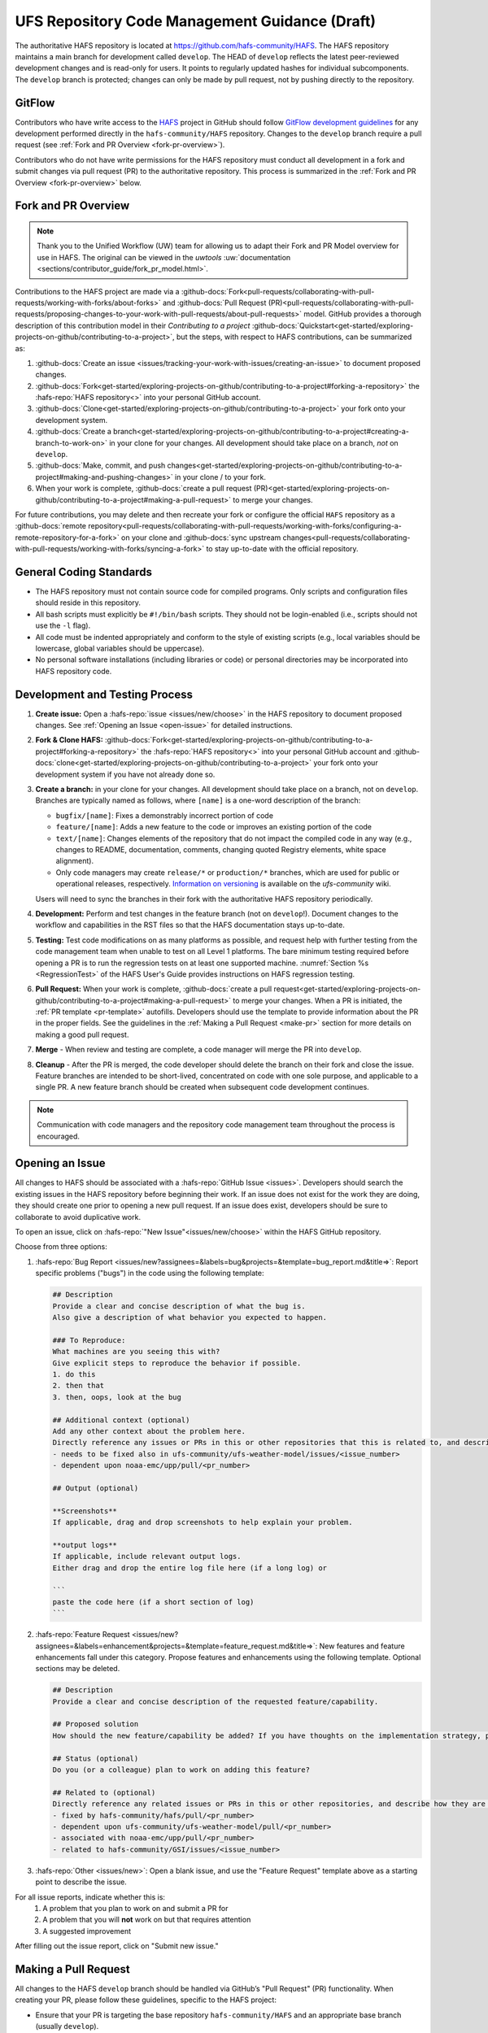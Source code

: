 .. _HAFSCodeContributionGuidelines:

***********************************************
UFS Repository Code Management Guidance (Draft)
***********************************************

The authoritative HAFS repository is located at https://github.com/hafs-community/HAFS. The HAFS repository maintains a main branch for development called ``develop``. The HEAD of ``develop`` reflects the latest peer-reviewed development changes and is read-only for users. It points to regularly updated hashes for individual subcomponents. The ``develop`` branch is protected; changes can only be made by pull request, not by pushing directly to the repository.

.. _gitflow:

GitFlow
========

Contributors who have write access to the `HAFS <https://github.com/hafs-community/HAFS>`_ project in GitHub should follow `GitFlow development guidelines <https://nvie.com/posts/a-successful-git-branching-model/>`_ for any development performed directly in the ``hafs-community/HAFS`` repository. Changes to the ``develop`` branch require a pull request (see :ref:`Fork and PR Overview <fork-pr-overview>`). 

Contributors who do not have write permissions for the HAFS repository must conduct all development in a fork and submit changes via pull request (PR) to the authoritative repository. This process is summarized in the :ref:`Fork and PR Overview <fork-pr-overview>` below. 

.. _fork-pr-overview:

Fork and PR Overview
=====================

.. note:: 
   
   Thank you to the Unified Workflow (UW) team for allowing us to adapt their Fork and PR Model overview for use in HAFS. The original can be viewed in the `uwtools` :uw:`documentation <sections/contributor_guide/fork_pr_model.html>`.


Contributions to the HAFS project are made via a :github-docs:`Fork<pull-requests/collaborating-with-pull-requests/working-with-forks/about-forks>` and :github-docs:`Pull Request (PR)<pull-requests/collaborating-with-pull-requests/proposing-changes-to-your-work-with-pull-requests/about-pull-requests>` model. GitHub provides a thorough description of this contribution model in their `Contributing to a project` :github-docs:`Quickstart<get-started/exploring-projects-on-github/contributing-to-a-project>`, but the steps, with respect to HAFS contributions, can be summarized as:

#. :github-docs:`Create an issue <issues/tracking-your-work-with-issues/creating-an-issue>` to document proposed changes.
#. :github-docs:`Fork<get-started/exploring-projects-on-github/contributing-to-a-project#forking-a-repository>` the :hafs-repo:`HAFS repository<>` into your personal GitHub account.
#. :github-docs:`Clone<get-started/exploring-projects-on-github/contributing-to-a-project>` your fork onto your development system.
#. :github-docs:`Create a branch<get-started/exploring-projects-on-github/contributing-to-a-project#creating-a-branch-to-work-on>` in your clone for your changes. All development should take place on a branch, *not* on ``develop``. 
#. :github-docs:`Make, commit, and push changes<get-started/exploring-projects-on-github/contributing-to-a-project#making-and-pushing-changes>` in your clone / to your fork. 
#. When your work is complete, :github-docs:`create a pull request (PR)<get-started/exploring-projects-on-github/contributing-to-a-project#making-a-pull-request>` to merge your changes. 

For future contributions, you may delete and then recreate your fork or configure the official ``HAFS`` repository as a :github-docs:`remote repository<pull-requests/collaborating-with-pull-requests/working-with-forks/configuring-a-remote-repository-for-a-fork>` on your clone and :github-docs:`sync upstream changes<pull-requests/collaborating-with-pull-requests/working-with-forks/syncing-a-fork>` to stay up-to-date with the official repository.

General Coding Standards
=========================

* The HAFS repository must not contain source code for compiled programs. Only scripts and configuration files should reside in this repository.
* All bash scripts must explicitly be ``#!/bin/bash`` scripts. They should not be login-enabled (i.e., scripts should not use the ``-l`` flag).
* All code must be indented appropriately and conform to the style of existing scripts (e.g., local variables should be lowercase, global variables should be uppercase).
* No personal software installations (including libraries or code) or personal directories may be incorporated into HAFS repository code. 

Development and Testing Process
=================================

#. **Create issue:** Open a :hafs-repo:`issue <issues/new/choose>` in the HAFS repository to document proposed changes. See :ref:`Opening an Issue <open-issue>` for detailed instructions.
#. **Fork & Clone HAFS:** :github-docs:`Fork<get-started/exploring-projects-on-github/contributing-to-a-project#forking-a-repository>` the :hafs-repo:`HAFS repository<>` into your personal GitHub account and :github-docs:`clone<get-started/exploring-projects-on-github/contributing-to-a-project>` your fork onto your development system if you have not already done so.
#. **Create a branch:** in your clone for your changes. All development should take place on a branch, not on ``develop``. Branches are typically named as follows, where ``[name]`` is a one-word description of the branch:

   * ``bugfix/[name]``: Fixes a demonstrably incorrect portion of code
   * ``feature/[name]``: Adds a new feature to the code or improves an existing portion of the code
   * ``text/[name]``: Changes elements of the repository that do not impact the compiled code in any way (e.g., changes to README, documentation, comments, changing quoted Registry elements, white space alignment). 
   * Only code managers may create ``release/*`` or ``production/*`` branches, which are used for public or operational releases, respectively. `Information on versioning <https://github.com/ufs-community/ufs/wiki/Versioning>`_ is available on the *ufs-community* wiki. 

   Users will need to sync the branches in their fork with the authoritative HAFS repository periodically. 
#. **Development:** Perform and test changes in the feature branch (not on ``develop``!). Document changes to the workflow and capabilities in the RST files so that the HAFS documentation stays up-to-date. 
#. **Testing:** Test code modifications on as many platforms as possible, and request help with further testing from the code management team when unable to test on all Level 1 platforms. The bare minimum testing required before opening a PR is to run the regression tests on at least one supported machine. :numref:`Section %s <RegressionTest>` of the HAFS User's Guide provides instructions on HAFS regression testing. 
#. **Pull Request:** When your work is complete, :github-docs:`create a pull request<get-started/exploring-projects-on-github/contributing-to-a-project#making-a-pull-request>` to merge your changes. When a PR is initiated, the :ref:`PR template <pr-template>` autofills. Developers should use the template to provide information about the PR in the proper fields. See the guidelines in the :ref:`Making a Pull Request <make-pr>` section for more details on making a good pull request. 
#. **Merge** - When review and testing are complete, a code manager will merge the PR into ``develop``. 
#. **Cleanup** - After the PR is merged, the code developer should delete the branch on their fork and close the issue. Feature branches are intended to be short-lived, concentrated on code with one sole purpose, and applicable to a single PR. A new feature branch should be created when subsequent code development continues.

.. note:: 
   
   Communication with code managers and the repository code management team throughout the process is encouraged.

.. _open-issue:

Opening an Issue
=================

All changes to HAFS should be associated with a :hafs-repo:`GitHub Issue <issues>`. Developers should search the existing issues in the HAFS repository before beginning their work. If an issue does not exist for the work they are doing, they should create one prior to opening a new pull request. If an issue does exist, developers should be sure to collaborate to avoid duplicative work. 

To open an issue, click on :hafs-repo:`"New Issue"<issues/new/choose>` within the HAFS GitHub repository. 

Choose from three options: 

#. :hafs-repo:`Bug Report <issues/new?assignees=&labels=bug&projects=&template=bug_report.md&title=>`: Report specific problems ("bugs") in the code using the following template:

   .. code-block:: console

      ## Description
      Provide a clear and concise description of what the bug is.
      Also give a description of what behavior you expected to happen.

      ### To Reproduce:
      What machines are you seeing this with?
      Give explicit steps to reproduce the behavior if possible.
      1. do this
      2. then that
      3. then, oops, look at the bug

      ## Additional context (optional)
      Add any other context about the problem here.
      Directly reference any issues or PRs in this or other repositories that this is related to, and describe how they are related. Examples:
      - needs to be fixed also in ufs-community/ufs-weather-model/issues/<issue_number>
      - dependent upon noaa-emc/upp/pull/<pr_number>

      ## Output (optional)

      **Screenshots**
      If applicable, drag and drop screenshots to help explain your problem.

      **output logs**
      If applicable, include relevant output logs.
      Either drag and drop the entire log file here (if a long log) or

      ```
      paste the code here (if a short section of log)
      ```

#. :hafs-repo:`Feature Request <issues/new?assignees=&labels=enhancement&projects=&template=feature_request.md&title=>`: New features and feature enhancements fall under this category. Propose features and enhancements using the following template. Optional sections may be deleted.

   .. code-block:: console

      ## Description
      Provide a clear and concise description of the requested feature/capability.

      ## Proposed solution
      How should the new feature/capability be added? If you have thoughts on the implementation strategy, please share them here.

      ## Status (optional)
      Do you (or a colleague) plan to work on adding this feature?

      ## Related to (optional)
      Directly reference any related issues or PRs in this or other repositories, and describe how they are related. Examples:
      - fixed by hafs-community/hafs/pull/<pr_number>
      - dependent upon ufs-community/ufs-weather-model/pull/<pr_number>
      - associated with noaa-emc/upp/pull/<pr_number>
      - related to hafs-community/GSI/issues/<issue_number>

#. :hafs-repo:`Other <issues/new>`: Open a blank issue, and use the "Feature Request" template above as a starting point to describe the issue. 

For all issue reports, indicate whether this is: 
   #. A problem that you plan to work on and submit a PR for
   #. A problem that you will **not** work on but that requires attention
   #. A suggested improvement 

After filling out the issue report, click on "Submit new issue."

.. _make-pr:

Making a Pull Request
======================

All changes to the HAFS ``develop`` branch should be handled via GitHub’s "Pull Request" (PR) functionality. When creating your PR, please follow these guidelines, specific to the HAFS project:

* Ensure that your PR is targeting the base repository ``hafs-community/HAFS`` and an appropriate base branch (usually ``develop``).
* Before making a pull request, ensure that your branch is sync'd with the corresponding branch in the authoritative repository (usually ``develop``). All conflicts must be resolved, and regression tests should be passing on at least one supported platform.
* **Complete PR template.** Your PR will appear pre-populated with a :ref:`template <pr-template>` that you should complete. Provide an informative synopsis of your contribution, crosslink the issue(s) and dependencies, and indicate what testing has been conducted. You may tidy up the description by removing boilerplate text and non-selected checklist items.  
* **Create draft PR.** Use the pull-down arrow on the green button below the description to initially create a :github-docs:`draft pull request<pull-requests/collaborating-with-pull-requests/proposing-changes-to-your-work-with-pull-requests/about-pull-requests#draft-pull-requests>`. 

   * Once your draft PR is open, visit its *Files changed* tab and add comments to any lines of code where you think reviewers will benefit from more explanation. Try to save time by proactively answering questions you suspect reviewers will ask.

* **Open PR.** Once your draft PR is marked up with your comments and ready for review, return to the *Conversation* tab and click the *Ready for review* button.

   * A default set of reviewers will automatically be added to your PR. You may add or request others, if appropriate. Pull requests will be reviewed and approved by at least two code reviewers, at least one of whom must have write permissions on the repository. Reviewers may make comments, ask questions, or request changes on your PR. Respond to these as needed, making commits in your clone and pushing to your fork/branch. Your PR will automatically be updated when commits are pushed to its source branch in your fork, so reviewers will immediately see your updates. When a PR has met the contribution and testing requirements and has been approved by two code reviewers, a code manager will merge the PR.

.. _pr-template:

PR Template
------------

Here is the template that is provided when developers click "Create pull request":

.. code-block:: console

   ## Description of changes
   Provide a description of what this PR does. What bug does it fix, or what feature does it add? Do you expect that this PR will change answers, and if so, under what circumstances? If this PR is for a physics innovation, please provide references to any relevant scientific papers.

   ## Issues addressed (optional)
   If this PR addresses one or more issues, please provide link(s) to the issue(s) here.
   - fixes hafs-community/HAFS/issues/<issue_number>

   ## Dependencies (optional)
   If submodule PRs are required, please link them below. For example:
   - hafs-community/ufs-weather-model/pull/<pr_number>
   - hafs-community/UPP/pull/<pr_number>
   - hafs-community/UFS_UTILS/pull/<pr_number>
   - hafs-community/GSI/pull/<pr_number>

   ## Contributors (optional)
   If others worked on this PR besides the author, please include their user names here (using @Mention if possible).

   ## Tests conducted
   What testing has been conducted on the PR thus far? Describe the nature of any scientific or technical tests, including relevant details about the configuration(s) (e.g., cold versus warm start, number of cycles, forecast length, whether data assimilation was performed, etc). What platform(s) were used for testing?

   ## Application-level regression test status
   Running the HAFS application-level regression tests is currently performed by code reviewers after the developer creates the initial PR. As regression tests are conducted, the testers should use the checklist below to indicate **successful** regression tests. You may add other tests as needed. If a test fails, do not check the box. Instead, describe the failure in the PR comments, noting the platform where the test failed.

   - [ ] Jet
   - [ ] Hera
   - [ ] Orion
   - [ ] WCOSS2

Merging
========

Your PR is ready to merge when:

#. It has been approved by a required number of HAFS reviewers, including at least one reviewer with write permissions.
#. All conversations have been marked as resolved.
#. Regression tests have passed on all supported platforms.

These criteria and their current statuses are detailed in a section at the bottom of your PR's *Conversation* tab. Checks take some time to run, so please be patient.

Need Help?
===========

For assistance directly related to a PR, please use comments in the *Conversation* tab of your PR to ask for help with any difficulties you encounter! 
